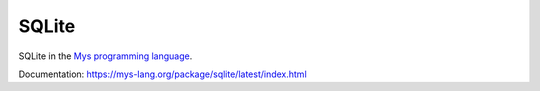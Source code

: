 SQLite
======

SQLite in the `Mys programming language`_.

Documentation: https://mys-lang.org/package/sqlite/latest/index.html

.. _Mys programming language: https://mys-lang.org
